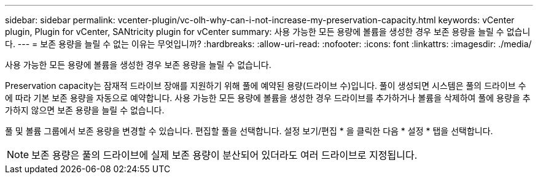 ---
sidebar: sidebar 
permalink: vcenter-plugin/vc-olh-why-can-i-not-increase-my-preservation-capacity.html 
keywords: vCenter plugin, Plugin for vCenter, SANtricity plugin for vCenter 
summary: 사용 가능한 모든 용량에 볼륨을 생성한 경우 보존 용량을 늘릴 수 없습니다. 
---
= 보존 용량을 늘릴 수 없는 이유는 무엇입니까?
:hardbreaks:
:allow-uri-read: 
:nofooter: 
:icons: font
:linkattrs: 
:imagesdir: ./media/


[role="lead"]
사용 가능한 모든 용량에 볼륨을 생성한 경우 보존 용량을 늘릴 수 없습니다.

Preservation capacity는 잠재적 드라이브 장애를 지원하기 위해 풀에 예약된 용량(드라이브 수)입니다. 풀이 생성되면 시스템은 풀의 드라이브 수에 따라 기본 보존 용량을 자동으로 예약합니다. 사용 가능한 모든 용량에 볼륨을 생성한 경우 드라이브를 추가하거나 볼륨을 삭제하여 풀에 용량을 추가하지 않으면 보존 용량을 늘릴 수 없습니다.

풀 및 볼륨 그룹에서 보존 용량을 변경할 수 있습니다. 편집할 풀을 선택합니다. 설정 보기/편집 * 을 클릭한 다음 * 설정 * 탭을 선택합니다.


NOTE: 보존 용량은 풀의 드라이브에 실제 보존 용량이 분산되어 있더라도 여러 드라이브로 지정됩니다.

